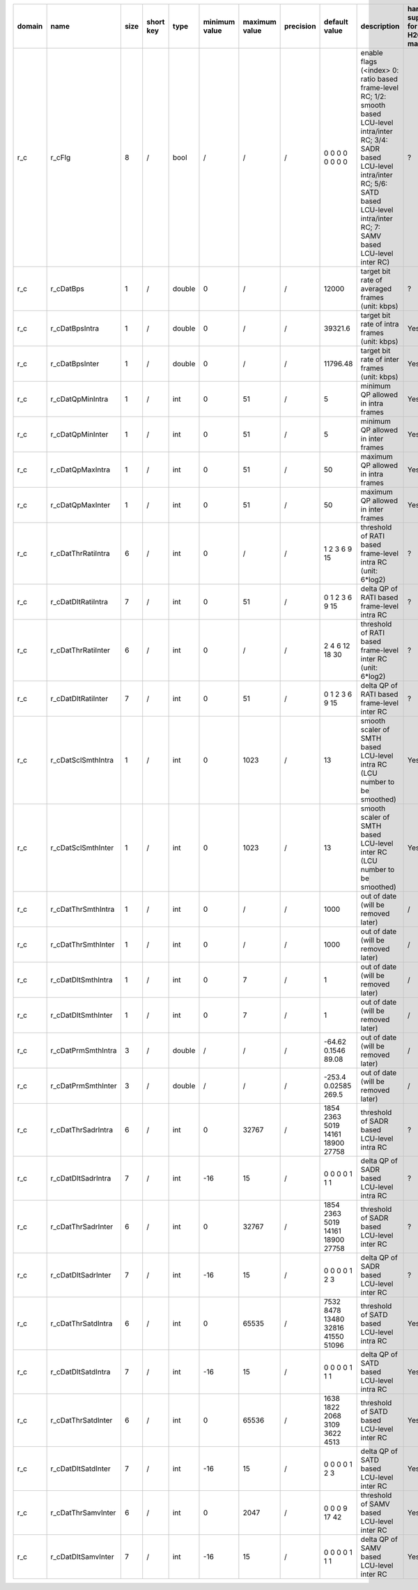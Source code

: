 ============ ======================= ====== =========== ======== =============== =============== =========== ================================================================================================================================================================================================================================================================================================================================= ============================================================================================================================================================================================================================================================================================================== ========================================= =============================== ============================
 domain       name                    size   short key   type     minimum value   maximum value   precision   default value                                                                                                                                                                                                                                                                                                                     description                                                                                                                                                                                                                                                                                                    hardware support for H265-main            hardware support for H265-low   hardware support for H264
============ ======================= ====== =========== ======== =============== =============== =========== ================================================================================================================================================================================================================================================================================================================================= ============================================================================================================================================================================================================================================================================================================== ========================================= =============================== ============================
 r_c          r_cFlg                  8      /           bool     /               /               /           0 0 0 0 0 0 0 0                                                                                                                                                                                                                                                                                                                   enable flags (<index> 0: ratio based frame-level RC; 1/2: smooth based LCU-level intra/inter RC; 3/4: SADR based LCU-level intra/inter RC; 5/6: SATD based LCU-level intra/inter RC; 7: SAMV based LCU-level inter RC)                                                                                         ?                                         ?                               ?
 r_c          r_cDatBps               1      /           double   0               /               /           12000                                                                                                                                                                                                                                                                                                                             target bit rate of averaged frames (unit: kbps)                                                                                                                                                                                                                                                                ?                                         ?                               ?
 r_c          r_cDatBpsIntra          1      /           double   0               /               /           39321.6                                                                                                                                                                                                                                                                                                                           target bit rate of intra frames (unit: kbps)                                                                                                                                                                                                                                                                   Yes                                       same with H265-main             ?
 r_c          r_cDatBpsInter          1      /           double   0               /               /           11796.48                                                                                                                                                                                                                                                                                                                          target bit rate of inter frames (unit: kbps)                                                                                                                                                                                                                                                                   Yes                                       same with H265-main             ?
 r_c          r_cDatQpMinIntra        1      /           int      0               51              /           5                                                                                                                                                                                                                                                                                                                                 minimum QP allowed in intra frames                                                                                                                                                                                                                                                                             Yes                                       same with H265-main             ?
 r_c          r_cDatQpMinInter        1      /           int      0               51              /           5                                                                                                                                                                                                                                                                                                                                 minimum QP allowed in inter frames                                                                                                                                                                                                                                                                             Yes                                       same with H265-main             ?
 r_c          r_cDatQpMaxIntra        1      /           int      0               51              /           50                                                                                                                                                                                                                                                                                                                                maximum QP allowed in intra frames                                                                                                                                                                                                                                                                             Yes                                       same with H265-main             ?
 r_c          r_cDatQpMaxInter        1      /           int      0               51              /           50                                                                                                                                                                                                                                                                                                                                maximum QP allowed in inter frames                                                                                                                                                                                                                                                                             Yes                                       same with H265-main             ?
 r_c          r_cDatThrRatiIntra      6      /           int      0               /               /           1 2 3 6 9 15                                                                                                                                                                                                                                                                                                                      threshold of RATI based frame-level intra RC (unit: 6*log2)                                                                                                                                                                                                                                                    ?                                         ?                               ?
 r_c          r_cDatDltRatiIntra      7      /           int      0               51              /           0 1 2 3 6 9 15                                                                                                                                                                                                                                                                                                                    delta QP  of RATI based frame-level intra RC                                                                                                                                                                                                                                                                   ?                                         ?                               ?
 r_c          r_cDatThrRatiInter      6      /           int      0               /               /           2 4 6 12 18 30                                                                                                                                                                                                                                                                                                                    threshold of RATI based frame-level inter RC (unit: 6*log2)                                                                                                                                                                                                                                                    ?                                         ?                               ?
 r_c          r_cDatDltRatiInter      7      /           int      0               51              /           0 1 2 3 6 9 15                                                                                                                                                                                                                                                                                                                    delta QP  of RATI based frame-level inter RC                                                                                                                                                                                                                                                                   ?                                         ?                               ?
 r_c          r_cDatSclSmthIntra      1      /           int      0               1023            /           13                                                                                                                                                                                                                                                                                                                                smooth scaler of SMTH based LCU-level intra RC (LCU number to be smoothed)                                                                                                                                                                                                                                     Yes                                       same with H265-main             ?
 r_c          r_cDatSclSmthInter      1      /           int      0               1023            /           13                                                                                                                                                                                                                                                                                                                                smooth scaler of SMTH based LCU-level inter RC (LCU number to be smoothed)                                                                                                                                                                                                                                     Yes                                       same with H265-main             ?
 r_c          r_cDatThrSmthIntra      1      /           int      0               /               /           1000                                                                                                                                                                                                                                                                                                                              out of date (will be removed later)                                                                                                                                                                                                                                                                            /                                         same with H265-main             same with H265-main
 r_c          r_cDatThrSmthInter      1      /           int      0               /               /           1000                                                                                                                                                                                                                                                                                                                              out of date (will be removed later)                                                                                                                                                                                                                                                                            /                                         same with H265-main             same with H265-main
 r_c          r_cDatDltSmthIntra      1      /           int      0               7               /           1                                                                                                                                                                                                                                                                                                                                 out of date (will be removed later)                                                                                                                                                                                                                                                                            /                                         same with H265-main             same with H265-main
 r_c          r_cDatDltSmthInter      1      /           int      0               7               /           1                                                                                                                                                                                                                                                                                                                                 out of date (will be removed later)                                                                                                                                                                                                                                                                            /                                         same with H265-main             same with H265-main
 r_c          r_cDatPrmSmthIntra      3      /           double   /               /               /           -64.62 0.1546 89.08                                                                                                                                                                                                                                                                                                               out of date (will be removed later)                                                                                                                                                                                                                                                                            /                                         same with H265-main             same with H265-main
 r_c          r_cDatPrmSmthInter      3      /           double   /               /               /           -253.4 0.02585 269.5                                                                                                                                                                                                                                                                                                              out of date (will be removed later)                                                                                                                                                                                                                                                                            /                                         same with H265-main             same with H265-main
 r_c          r_cDatThrSadrIntra      6      /           int      0               32767           /           1854 2363 5019 14161 18900 27758                                                                                                                                                                                                                                                                                                  threshold of SADR based LCU-level intra RC                                                                                                                                                                                                                                                                     ?                                         same with H265-main             ?
 r_c          r_cDatDltSadrIntra      7      /           int      -16             15              /           0 0 0 0 1 1 1                                                                                                                                                                                                                                                                                                                     delta QP  of SADR based LCU-level intra RC                                                                                                                                                                                                                                                                     ?                                         same with H265-main             ?
 r_c          r_cDatThrSadrInter      6      /           int      0               32767           /           1854 2363 5019 14161 18900 27758                                                                                                                                                                                                                                                                                                  threshold of SADR based LCU-level inter RC                                                                                                                                                                                                                                                                     ?                                         same with H265-main             ?
 r_c          r_cDatDltSadrInter      7      /           int      -16             15              /           0 0 0 0 1 2 3                                                                                                                                                                                                                                                                                                                     delta QP  of SADR based LCU-level inter RC                                                                                                                                                                                                                                                                     ?                                         same with H265-main             ?
 r_c          r_cDatThrSatdIntra      6      /           int      0               65535           /           7532 8478 13480 32816 41550 51096                                                                                                                                                                                                                                                                                                 threshold of SATD based LCU-level intra RC                                                                                                                                                                                                                                                                     Yes                                       same with H265-main             ?
 r_c          r_cDatDltSatdIntra      7      /           int      -16             15              /           0 0 0 0 1 1 1                                                                                                                                                                                                                                                                                                                     delta QP  of SATD based LCU-level intra RC                                                                                                                                                                                                                                                                     Yes                                       same with H265-main             ?
 r_c          r_cDatThrSatdInter      6      /           int      0               65536           /           1638 1822 2068 3109 3622 4513                                                                                                                                                                                                                                                                                                     threshold of SATD based LCU-level inter RC                                                                                                                                                                                                                                                                     Yes                                       same with H265-main             ?
 r_c          r_cDatDltSatdInter      7      /           int      -16             15              /           0 0 0 0 1 2 3                                                                                                                                                                                                                                                                                                                     delta QP  of SATD based LCU-level inter RC                                                                                                                                                                                                                                                                     Yes                                       same with H265-main             ?
 r_c          r_cDatThrSamvInter      6      /           int      0               2047            /           0 0 0 9 17 42                                                                                                                                                                                                                                                                                                                     threshold of SAMV based LCU-level inter RC                                                                                                                                                                                                                                                                     Yes                                       same with H265-main             ?
 r_c          r_cDatDltSamvInter      7      /           int      -16             15              /           0 0 0 0 1 1 1                                                                                                                                                                                                                                                                                                                     delta QP  of SAMV based LCU-level inter RC                                                                                                                                                                                                                                                                     Yes                                       same with H265-main             ?
============ ======================= ====== =========== ======== =============== =============== =========== ================================================================================================================================================================================================================================================================================================================================= ============================================================================================================================================================================================================================================================================================================== ========================================= =============================== ============================
